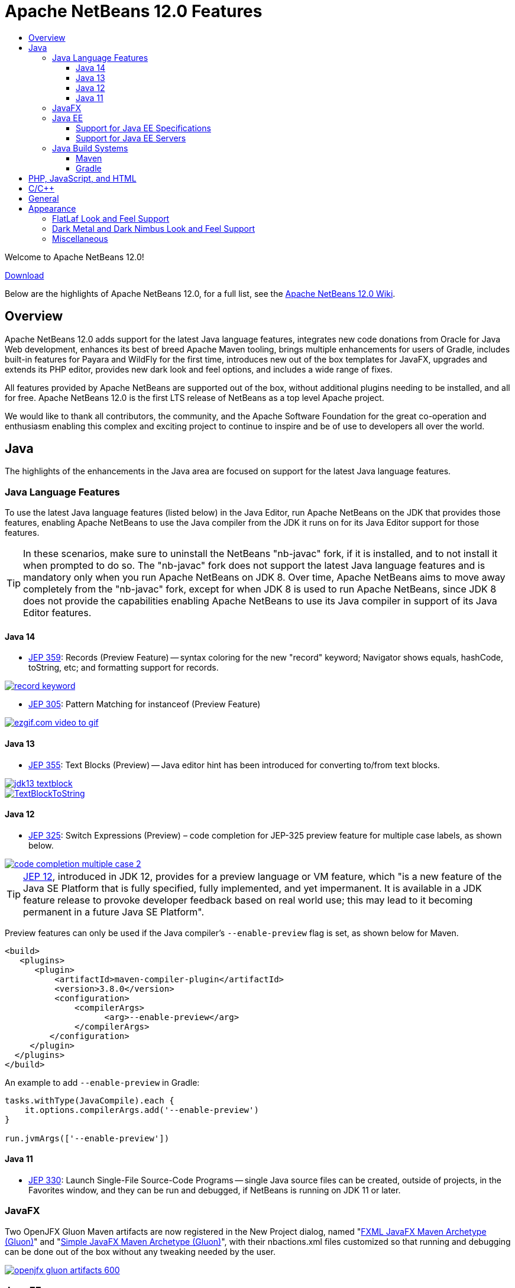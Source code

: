 ////
     Licensed to the Apache Software Foundation (ASF) under one
     or more contributor license agreements.  See the NOTICE file
     distributed with this work for additional information
     regarding copyright ownership.  The ASF licenses this file
     to you under the Apache License, Version 2.0 (the
     "License"); you may not use this file except in compliance
     with the License.  You may obtain a copy of the License at

       http://www.apache.org/licenses/LICENSE-2.0

     Unless required by applicable law or agreed to in writing,
     software distributed under the License is distributed on an
     "AS IS" BASIS, WITHOUT WARRANTIES OR CONDITIONS OF ANY
     KIND, either express or implied.  See the License for the
     specific language governing permissions and limitations
     under the License.
////
= Apache NetBeans 12.0 Features
:page-layout: page_noaside
:page-tags: 12.0 features
:jbake-status: published
:keywords: Apache NetBeans 12.0 IDE features
:icons: font
:description: Apache NetBeans 12.0 features
:toc: left
:toc-title: 
:toclevels: 4
:page-syntax: true
:source-highlighter: pygments
:experimental:
:linkattrs:

ifdef::env-github[]
:imagesdir: ../../../images
endif::[]

Welcome to Apache NetBeans 12.0!

xref:./nb120.adoc[Download, role="button success"]

Below are the highlights of Apache NetBeans 12.0, for a full list, see the link:https://cwiki.apache.org/confluence/display/NETBEANS/Apache+NetBeans+12.0[Apache NetBeans 12.0 Wiki].

== Overview

Apache NetBeans 12.0 adds support for the latest Java language features, integrates new code donations from Oracle for Java Web development, enhances its best of breed Apache Maven tooling, brings multiple enhancements for users of Gradle, includes built-in features for Payara and WildFly for the first time, introduces new out of the box templates for JavaFX, upgrades and extends its PHP editor, provides new dark look and feel options, and includes a wide range of fixes. 

All features provided by Apache NetBeans are supported out of the box, without additional plugins needing to be installed, and all for free. Apache NetBeans 12.0 is the first LTS release of NetBeans as a top level Apache project. 

We would like to thank all contributors, the community, and the Apache Software Foundation for the great co-operation and enthusiasm enabling this complex and exciting project to continue to inspire and be of use to developers all over the world.

== Java

The highlights of the enhancements in the Java area are focused on support for the latest Java language features.

=== Java Language Features

To use the latest Java language features (listed below) in the Java Editor, run Apache NetBeans on the JDK that provides those features, enabling Apache NetBeans to use the Java compiler from the JDK it runs on for its Java Editor support for those features. 

TIP: In these scenarios, make sure to uninstall the NetBeans "nb-javac" fork, if it is installed, and to not install it when prompted to do so. The "nb-javac" fork does not support the latest Java language features and is mandatory only when you run Apache NetBeans on JDK 8. Over time, Apache NetBeans aims to move away completely from the "nb-javac" fork, except for  when JDK 8 is used to run Apache NetBeans, since JDK 8 does not provide the capabilities enabling Apache NetBeans to use its Java compiler in support of its Java Editor features.

==== Java 14

- link:https://openjdk.org/jeps/359[JEP 359]: Records (Preview Feature) -- syntax coloring for the new "record" keyword; Navigator shows equals, hashCode, toString, etc; and formatting support for records.

[.feature]
--
image::download/nb120/record-keyword.png[role="left", link="record-keyword.png"]
-- 

- link:https://openjdk.org/jeps/305[JEP 305]: Pattern Matching for instanceof (Preview Feature) 

[.feature]
--
image::download/nb120/ezgif.com-video-to-gif.gif[role="left", link="ezgif.com-video-to-gif.gif"]
--  

==== Java 13

- link:https://openjdk.org/jeps/355[JEP 355]: Text Blocks (Preview) -- Java editor hint has been introduced for converting to/from text blocks.

[.feature]
--
image::download/nb120/jdk13-textblock.png[role="left", link="jdk13-textblock.png"]
-- 

[.feature]
--
image::download/nb120/TextBlockToString.gif[role="left", link="TextBlockToString.gif"]
-- 

==== Java 12

- link:https://openjdk.org/jeps/325[JEP 325]: Switch Expressions (Preview) – code completion for JEP-325 preview feature for multiple case labels, as shown below.

[.feature]
--
image::download/nb120/code-completion-multiple-case-2.png[role="left", link="code-completion-multiple-case-2.png"]
-- 

TIP: link:https://openjdk.org/jeps/12[JEP 12], introduced in JDK 12, provides for a preview language or VM feature, which "is a new feature of the Java SE Platform that is fully specified, fully implemented, and yet impermanent. It is available in a JDK feature release to provoke developer feedback based on real world use; this may lead to it becoming permanent in a future Java SE Platform".

Preview features can only be used if the Java compiler's `--enable-preview` flag is set, as shown below for Maven. 

[source,xml]
----
<build>
   <plugins>
      <plugin>
          <artifactId>maven-compiler-plugin</artifactId>
          <version>3.8.0</version>
          <configuration>
              <compilerArgs>
                    <arg>--enable-preview</arg>
              </compilerArgs>
         </configuration>
     </plugin>
  </plugins>
</build>
----

An example to add `--enable-preview` in Gradle:

[source,groovy]
----
tasks.withType(JavaCompile).each {
    it.options.compilerArgs.add('--enable-preview')
}

run.jvmArgs(['--enable-preview'])
----

==== Java 11
 
- link:https://openjdk.org/jeps/330[JEP 330]: Launch Single-File Source-Code Programs -- single Java source files can be created, outside of projects, in the Favorites window, and they can be run and debugged, if NetBeans is running on JDK 11 or later.

=== JavaFX

Two OpenJFX Gluon Maven artifacts are now registered in the New Project dialog, named "link:https://mvnrepository.com/artifact/org.openjfx/javafx-archetype-fxml[FXML JavaFX Maven Archetype (Gluon)]" and "link:https://mvnrepository.com/artifact/org.openjfx/javafx-archetype-simple[Simple JavaFX Maven Archetype (Gluon)]", with their nbactions.xml files customized so that running and debugging can be done out of the box without any tweaking needed by the user.

[.feature]
--
image::download/nb120/openjfx-gluon-artifacts-600.png[role="left", link="openjfx-gluon-artifacts-600.png"]
-- 

=== Java EE

TIP: Currently, Apache NetBeans supports Java EE, though not yet Jakarta EE. The Jakarta EE APIs are identical to Java EE 8, though there are new JARs that are now packaged under the Eclipse Foundation and all APIs have been slightly renamed. 

==== Support for Java EE Specifications

Java EE 8 support, for the first time in 11.1, for Maven-based and Gradle-based Web applications. The Java EE 8 support provides the ability to create Java EE 8 applications and deploy to a Java EE 8 container, with new "webapp-javaee8" Maven archetype created for use with Apache NetBeans.

[.feature]
--
image::download/nb120/new-java-ee-8.png[role="left", link="new-java-ee-8.png"]
-- 

Support for link:https://github.com/apache/netbeans/pull/1633[JSF 2.3: CDI Changes for JSF Artifact Injection] (introduced in 11.3), e.g., "f:websocket" is now supported.

[.feature]
--
image::download/nb120/javaee-websocket-600.png[role="left", link="javaee-websocket-600.png"]
--  

==== Support for Java EE Servers

 * GlassFish support to 5.0.1.
 * Payara integration out of the box for the first time, from 11.1, including Payara Platform 5.194/5.201 support and Payara Server Hot Deploy support.
 * Tomcat
 * WildFly integration out of the box for the first time, from 12.0.

=== Java Build Systems

==== Maven

The key new feature for Maven users in Apache NetBeans 12.0 is its support for Java language preview features, introduced in 11.1. Java compiler arguments, e.g., "--enable-preview", link:https://github.com/apache/netbeans/pull/1173[are passed to Java editor from Maven].

[source,xml]
----
<build>
   <plugins>
      <plugin>
          <artifactId>maven-compiler-plugin</artifactId>
          <version>3.8.0</version>
          <configuration>
              <compilerArgs>
                    <arg>--enable-preview</arg>
              </compilerArgs>
         </configuration>
     </plugin>
  </plugins>
</build>
----

An important fix has been done to enable link:https://github.com/apache/netbeans/pull/1286[JaCoCo Maven integration], in 11.1.

[source,xml]
----
<plugin>
    <groupId>org.jacoco</groupId>
    <artifactId>jacoco-maven-plugin</artifactId>
    <version>0.8.3</version>
    <executions>
        <execution>
            <goals>
                <goal>prepare-agent</goal>
            </goals>
        </execution>
        <execution>
            <id>report</id>
            <phase>prepare-package</phase>
            <goals>
                <goal>report</goal>
            </goals>
            <configuration>
               <outputDirectory>${project.reporting.outputDirectory}/jacoco_test</outputDirectory>
            </configuration>
        </execution>
    </executions>
</plugin>
----

==== Gradle

The key new feature for Gradle users in Apache NetBeans 12.0 is its support for Java EE.
 
[.feature]
--
image::download/nb120/gradle-12.0.png[role="left", link="gradle-12.0.png"]
-- 

TIP: Currently, Apache NetBeans supports Java EE, though not yet Jakarta EE. The Jakarta EE APIs are identical to Java EE 8, though there are new JARs that are now packaged under the Eclipse Foundation and all APIs have been slightly renamed. 

However, there are multiple other new features, enhancements, and fixes for Gradle users, which together provide comprehensive Gradle tooling for the first time and fills in multiple gaps. These include upgraded Gradle Tooling API to 6.3, new Java Frontend Application wizard for Gradle, debugger support for Gradle Web projects, support for custom Gradle Home, support for composite projects, Kotlin-based Gradle projects, and forceable reloading of Gradle projects.

link:https://issues.apache.org/jira/browse/NETBEANS-4239?jql=project%3DNetBeans%20AND%20component%20in%20(%22projects%20-%20Gradle%22%2C%20%22projects%20-%20Gradle%20Java%20EE%22)%20%20and%20resolution%20in%20(Fixed%2CDone%2CImplemented)%20and%20fixVersion%20in%20(11.1%2C11.2%2C11.3%2C12.0)[Complete list of fixes for Gradle in 12.0.]

== PHP, JavaScript, and HTML

The key new feature for PHP users in Apache NetBeans 12.0 is its support for PHP 7.4.

[.feature]
--
image::download/nb120/php-7.4.png[role="left", link="php-7.4.png"]
-- 

Further details on new support for PHP 7.4 features are provided link:https://cwiki.apache.org/confluence/display/NETBEANS/11.2+Feature%3A+PHP[here] and see all fixes in the PHP area in 12.0 link:https://issues.apache.org/jira/browse/NETBEANS-3968?jql=project%20%3D%20NETBEANS%20AND%20resolution%20in%20(Fixed%2C%20Done%2C%20Implemented)%20AND%20fixVersion%20in%20(11.1%2C%2011.2%2C%2011.3%2C%2012.0)%20AND%20component%20in%20(%22php%20-%20Apache%20Config%20Files%22%2C%20%22php%20-%20Code%22%2C%20%22php%20-%20Code%20Analysis%22%2C%20%22php%20-%20Codeception%22%2C%20%22php%20-%20Composer%22%2C%20%22php%20-%20Debugger%22%2C%20%22php%20-%20Editor%22%2C%20%22php%20-%20Formatting%20%26%20Indentation%22%2C%20%22php%20-%20FTP%20Support%22%2C%20%22php%20-%20Navigation%22%2C%20%22php%20-%20Nette%22%2C%20%22php%20-%20PHPDoc%22%2C%20%22php%20-%20PHPUnit%22%2C%20%22php%20-%20Project%22%2C%20%22php%20-%20Refactoring%22%2C%20%22php%20-%20Smarty%22%2C%20%22php%20-%20Symfony%22%2C%20%22php%20-%20Twig%22%2C%20%22php%20-%20Zend%22)[here].

In addition, Apache NetBeans 12.0 integrates out of the box a TypeScript editor, introduced in 11.3.

[.feature]
--
image::download/nb120/typescript-11.3.png[role="left", link="typescript-11.3.png"]
-- 

For users of the Chrome/NetBeans integration, a fix has been integrated enabling the Chrome connector to work correctly with Apache NetBeans, since 11.3.

== C/C++

The donation of the NetBeans C and C&#x2b;&#x2b; features from Oracle to Apache has been completed in the 11.3 timeframe, though the code has not yet been integrated into Apache NetBeans. This is anticipated to be a large task and may take some time, involving not only license changes and IP clearance in Apache, though also potentially code changes since not everything that was part of these features in Oracle was able to be donated by Oracle to Apache. 

Until the code integration is complete, go to the Plugin Manager, enable the NetBeans IDE 8.2 Update Center, which lets you install the NetBeans IDE 8.2 modules providing C and C&#x2b;&#x2b; features.

== General

== Appearance

A key focus of the 12.0 release is around appearance, since the NetBeans dark look and feels support (Dark Metal and Dark Nimbus) has been donated by Oracle to Apache, while FlatLaf, a completely new look and feel link:https://www.formdev.com/flatlaf/[by  Karl Tauber from FormDev Software GmbH], has been integrated. Also, enhancements for HiDPI on Windows have been introduced.

=== FlatLaf Look and Feel Support

image::download/nb120/FlatLaf-11.3-small.png[role="left", link="FlatLaf-11.3.png", border="1px solid black"]

=== Dark Metal and Dark Nimbus Look and Feel Support

[.feature]
--

image::download/nb120/dark-metal-nimbus-11.3-small.png[role="left", link="dark-metal-nimbus-11.3.png"]

--

=== Miscellaneous

- Windows LAF: Fixed tiny or huge GUI font size on various HiDPI configurations, fixed incorrectly sized component icons (radio buttons, checkboxes, project tree expansion handles etc.) on various HiDPI configurations, fixed uneven borders on text components on non-integral HiDPI scaling factors, e.g., 150%, fixed broken tab dragging (window rearrangements) on HiDPI displays.
- Toolbar browser icon take advantage of improved HiDPI scaling.
- Implemented simplified HeapView widget.
- Fixed link:https://github.com/apache/netbeans/pull/2076[incorrectly positioned line-width marker] (i.e., shown at 82 characters instead of 80 characters), and inaccurate tab alignments. This bug existed at certain editor zoom levels on Windows, Linux, and MacOS, including on non-HiDPI screens.
- Fixed link:https://github.com/apache/netbeans/pull/2025[clipped file names] in Projects window and Files window on Windows on HiDPI screens.


